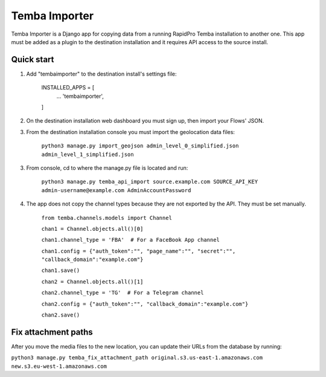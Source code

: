 =============
Temba Importer
=============

Temba Importer is a Django app for copying data from a running RapidPro Temba
installation to another one. This app must be added as a plugin to the 
destination installation and it requires API access to the source install.



Quick start
-----------

1. Add "tembaimporter" to the destination install's settings file:

    INSTALLED_APPS = [
        ...
        'tembaimporter',
    ]

2. On the destination installation web dashboard you must sign up, then import your Flows' JSON.

3. From the destination installation console you must import the geolocation data files:

    ``python3 manage.py import_geojson admin_level_0_simplified.json admin_level_1_simplified.json``

3. From console, cd to where the manage.py file is located and run:

    ``python3 manage.py temba_api_import source.example.com SOURCE_API_KEY admin-username@example.com AdminAccountPassword``

4. The app does not copy the channel types because they are not exported by the API. They must be set manually.

    ``from temba.channels.models import Channel``

    ``chan1 = Channel.objects.all()[0]``

    ``chan1.channel_type = 'FBA'  # For a FaceBook App channel``
    
    ``chan1.config = {"auth_token":"", "page_name":"", "secret":"", "callback_domain":"example.com"}``
    
    ``chan1.save()``

    
    ``chan2 = Channel.objects.all()[1]``

    ``chan2.channel_type = 'TG'  # For a Telegram channel``
    
    ``chan2.config = {"auth_token":"", "callback_domain":"example.com"}``

    ``chan2.save()``



Fix attachment paths
-----------

After you move the media files to the new location,
you can update their URLs from the database by running:

``python3 manage.py temba_fix_attachment_path original.s3.us-east-1.amazonaws.com  new.s3.eu-west-1.amazonaws.com``
